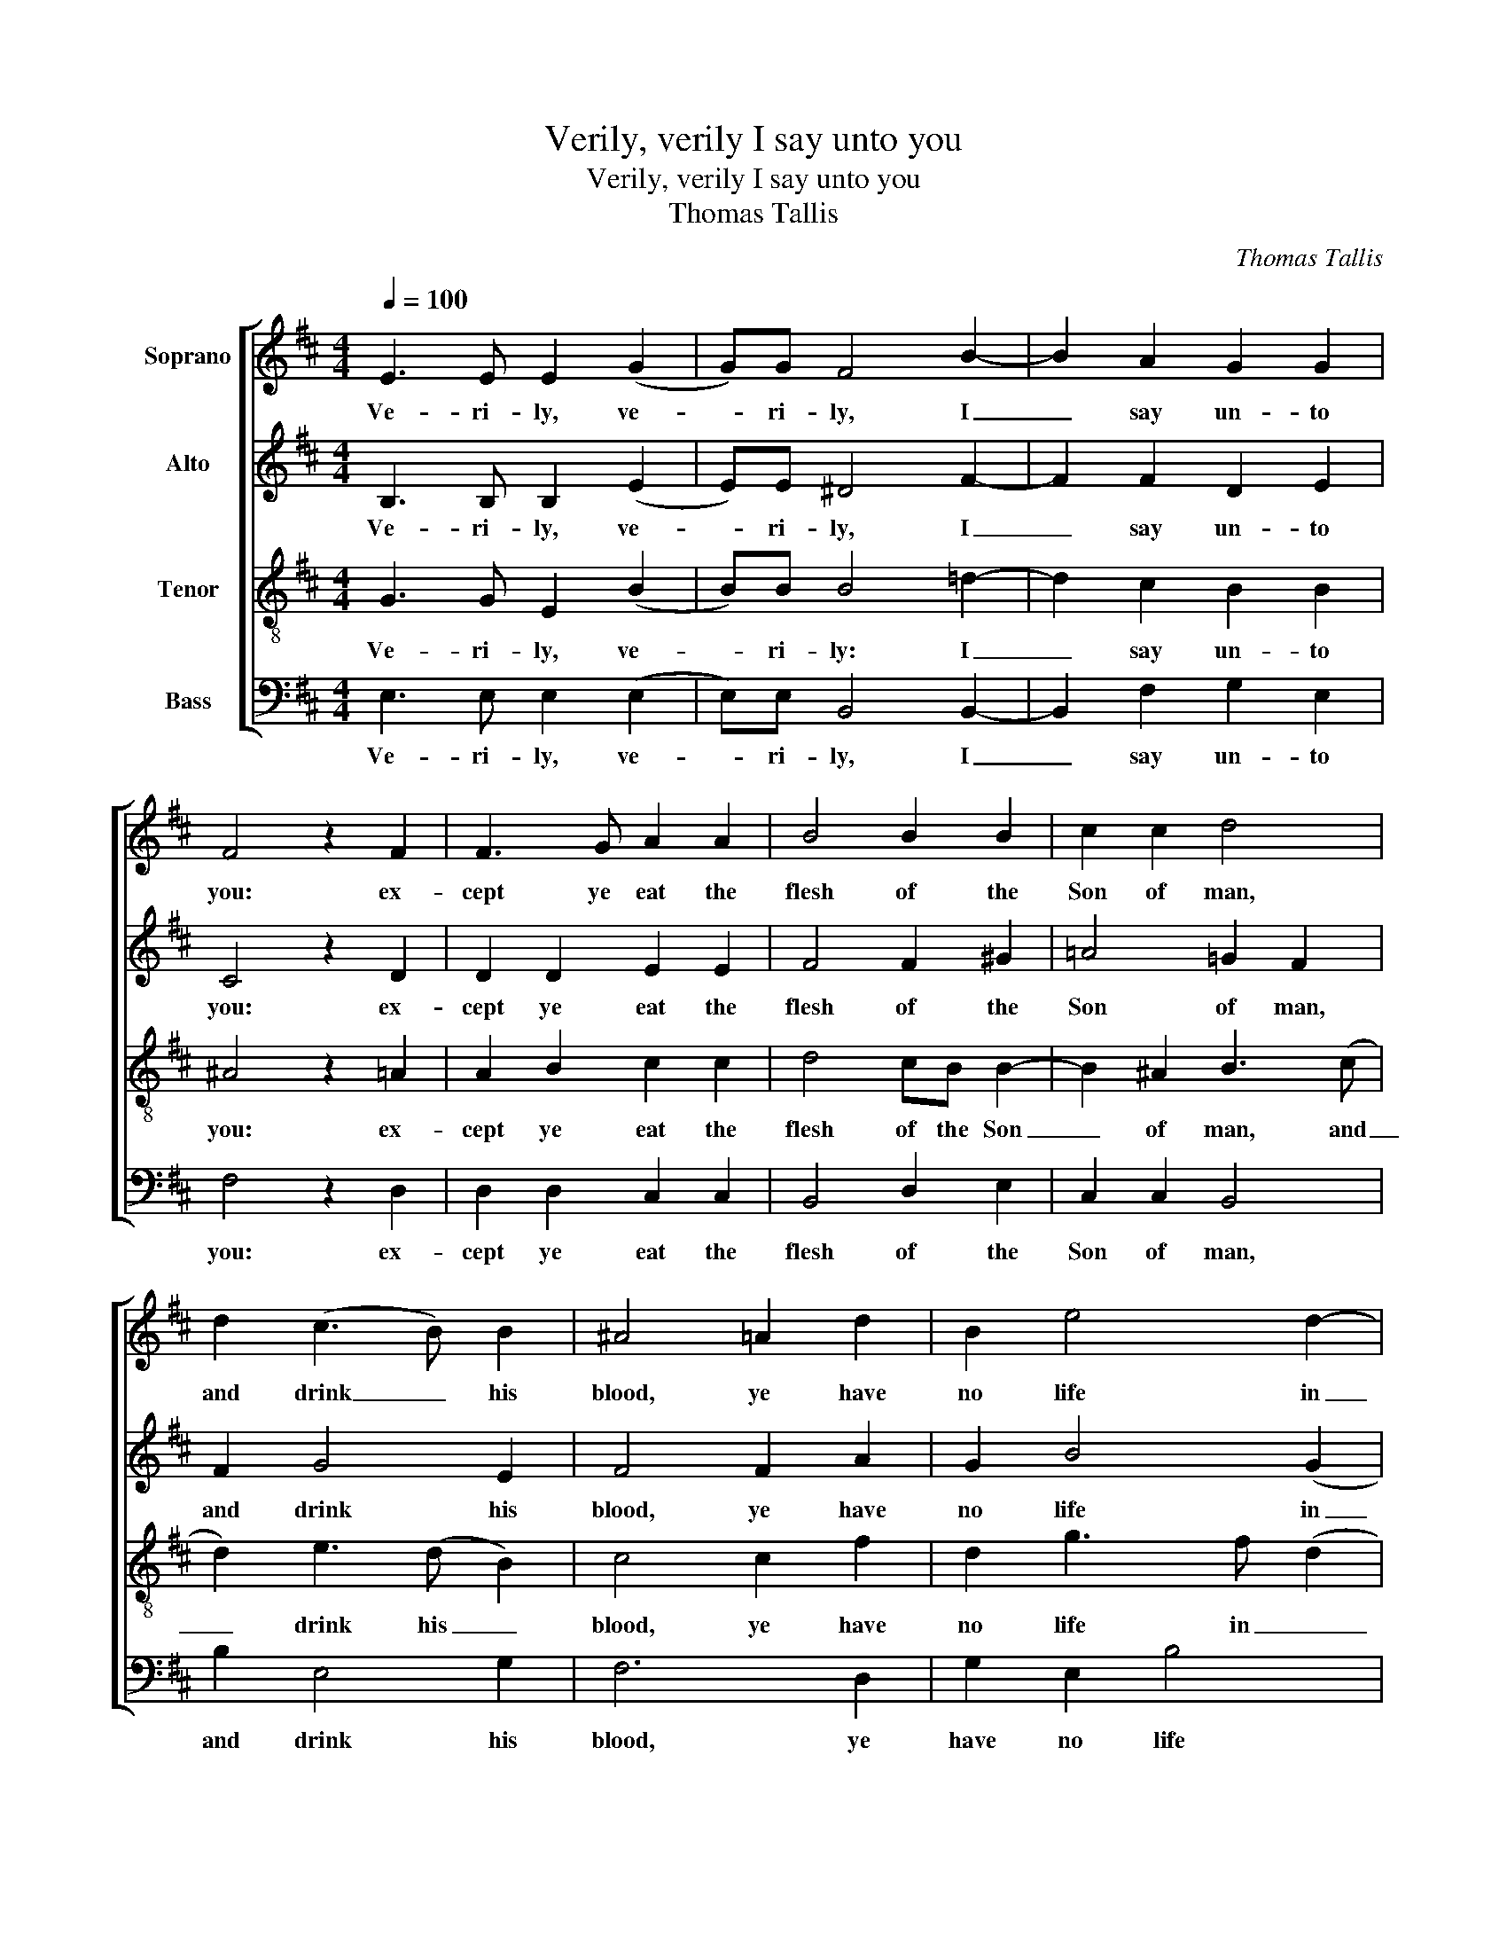 X:1
T:Verily, verily I say unto you
T:Verily, verily I say unto you
T:Thomas Tallis
C:Thomas Tallis
%%score [ 1 2 3 4 ]
L:1/8
Q:1/4=100
M:4/4
K:D
V:1 treble nm="Soprano"
V:2 treble nm="Alto"
V:3 treble-8 nm="Tenor"
V:4 bass nm="Bass"
V:1
 E3 E E2 (G2 | G)G F4 B2- | B2 A2 G2 G2 | F4 z2 F2 | F3 G A2 A2 | B4 B2 B2 | c2 c2 d4 | %7
w: Ve- ri- ly, ve-|* ri- ly, I|_ say un- to|you: ex-|cept ye eat the|flesh of the|Son of man,|
 d2 (c3 B) B2 | ^A4 =A2 d2 | B2 e4 d2- | d2 c2 d4 | z4 (B4 | B2) B2 B4 | B2 B2 (A4 | A2) B2 G2 GG | %15
w: and drink _ his|blood, ye have|no life in|_ _ you.|Who|_ so eat-|eth my flesh,|_ and drink- eth my|
 F4 f3 e | d2 (c3 B B2- | B2) ^A2 B4 | z2 B2 B2 G2 | FFE(F G)A F2 | E2 B2 GABc | ^d2 e2 e2 d2 | %22
w: blood, hath e-|* ter- * *|* nal life;|and I wil|raise him up at _ the last|day, and I will raise him|up at the last|
 e4 z4 | B2 B2 d2 d2 | c2 c2 B4 | z4 B2 B2 | d2 d2 c2 c2 | B4 z2 f2- | f2 e2 d2 dd | c4 c2 (e2 | %30
w: day.|For my flesh is|meat in- deed,|and my|blood is drink in-|deed. He|_ that eat- eth my|flesh, and drink|
 e)d (cB) ^A4 | z2 d2 c2 B2 | A4 G2 F2- | F2 (E4 ^D2) | E8 |] %35
w: _ eth my _ blood,|dwell- eth in|me, and I|_ in _|him.|
V:2
 B,3 B, B,2 (E2 | E)E ^D4 F2- | F2 F2 D2 E2 | C4 z2 D2 | D2 D2 E2 E2 | F4 F2 ^G2 | =A4 =G2 F2 | %7
w: Ve- ri- ly, ve-|* ri- ly, I|_ say un- to|you: ex-|cept ye eat the|flesh of the|Son of man,|
 F2 G4 E2 | F4 F2 A2 | G2 B4 (G2 | A4) F4 | z4 (G4 | G2) G2 G4 | D2 E2 (F4 | F2) F2 E2 EE | %15
w: and drink his|blood, ye have|no life in|_ you.|Who|_ so eat-|eth my flesh,|_ and drink- eth my|
 ^D4 =D3 E | FG (A2 G2 E2 | F3) F F4 | z2 B,2 G,A,B,C | D2 E2 E2 ^D2 | E2 G2 G2 G2 | FF B2 AA F2 | %22
w: blood, hath e-|* * ter- * *|* nal life;|and I will raise him|up at the last|day, and I will|raise him up at the last|
 ^G4 z4 | =G2 G2 F2 B2 | B2 ^A2 B4 | z4 G2 G2 | F2 B2 (AG) (FE) | ^D4 z2 A2- | A2 A2 DE (FG) | %29
w: day.|For my flesh is|meat in- deed,|and my|blood is drink _ in- *|deed. He|_ that eat- eth my _|
 A4 A2 (B2 | B)B G2 F4 | z2 A2 G2 G2 | F4 D4 | B,6 B,2 | B,8 |] %35
w: flesh, and drink|_ eth my blood,|dwell- eth in|me, and|I in|him.|
V:3
 G3 G E2 (B2 | B)B B4 =d2- | d2 c2 B2 B2 | ^A4 z2 =A2 | A2 B2 c2 c2 | d4 cB B2- | B2 ^A2 B3 (c | %7
w: Ve- ri- ly, ve-|* ri- ly: I|_ say un- to|you: ex-|cept ye eat the|flesh of the Son|_ of man, and|
 d2) e3 (d B2) | c4 c2 f2 | d2 g3 f (d2 | e4) d4 | z4 (d4 | d2) e2 d4 | B2 B2 (c4 | c2) d2 B2 BB | %15
w: _ drink his _|blood, ye have|no life in _|_ you.|Who|_ so eat-|eth my flesh,|_ and drink- eth my|
 B4 B2 (Bc) | de f2 (ed B2 | c4) B4 | z2 G2 EFGA | B2 EE B4 | B2 e2 e2 e2 | =dd g2 ff f2 | e4 z4 | %23
w: blood, hath e- *|* * ter- nal _ _|_ life;|and I will raise him|up at the last|day, and I wil|raise him up at the last|day.|
 e2 e2 d2 B2 | f2 f2 f4 | z4 e2 e2 | d2 B2 f2 f2 | f4 z2 =d2- | d2 e2 f2 dd | e4 e2 (g2 | %30
w: For my flesh is|meat in- deed,|and my|blood is drink in-|deed. He|_ that eat- eth my|flesh, and drink|
 g)f (ed) c4 | z2 f2 e3 d | c4 B4 | G4 F4 | ^G8 |] %35
w: _ eth my _ blood,|dwell- eth in|me, and|I in|him.|
V:4
 E,3 E, E,2 (E,2 | E,)E, B,,4 B,,2- | B,,2 F,2 G,2 E,2 | F,4 z2 D,2 | D,2 D,2 C,2 C,2 | %5
w: Ve- ri- ly, ve-|* ri- ly, I|_ say un- to|you: ex-|cept ye eat the|
 B,,4 D,2 E,2 | C,2 C,2 B,,4 | B,2 E,4 G,2 | F,6 D,2 | G,2 E,2 B,4 | A,4 D,4 | z4 (G,4 | %12
w: flesh of the|Son of man,|and drink his|blood, ye|have no life|in you.|Who|
 G,2) E,2 G,4 | G,2 G,2 (F,4 | F,2) B,,2 E,2 E,E, | B,,4 z2 B,2- | B,2 F,2 G,4 | F,4 B,,4 | %18
w: _ so eat-|eth my flesh,|_ and drink- eth my|blood, hath|_ e- ter-|nal life;|
 z2 E,2 E,2 E,2 | B,,B,, =C,2 B,,B,, B,,2 | E,2 E,2 E,F,G,A, | B,2 G,2 A,2 B,2 | E,4 z4 | %23
w: and I will|raise him up at the last|day, and I will raise him|up at the last|day.|
 E,2 E,2 B,2 B,2 | F,2 F,2 B,,4 | z4 E,2 E,2 | B,2 B,2 F,2 F,2 | [B,,B,]4 z2 D2- | D2 C2 B,2 B,B, | %29
w: For my flesh is|meat in- deed,|and my|blood is drink in-|deed. He|_ that eat- eth my|
 A,6 (E,2 | B,2) B,B, F,4 | z2 D,2 E,2 E,2 | F,4 B,,4 | E,4 B,,4 | E,8 |] %35
w: flesh, and|drink- eth my blood,|dwell- eth in|me, and|I in|him.|


